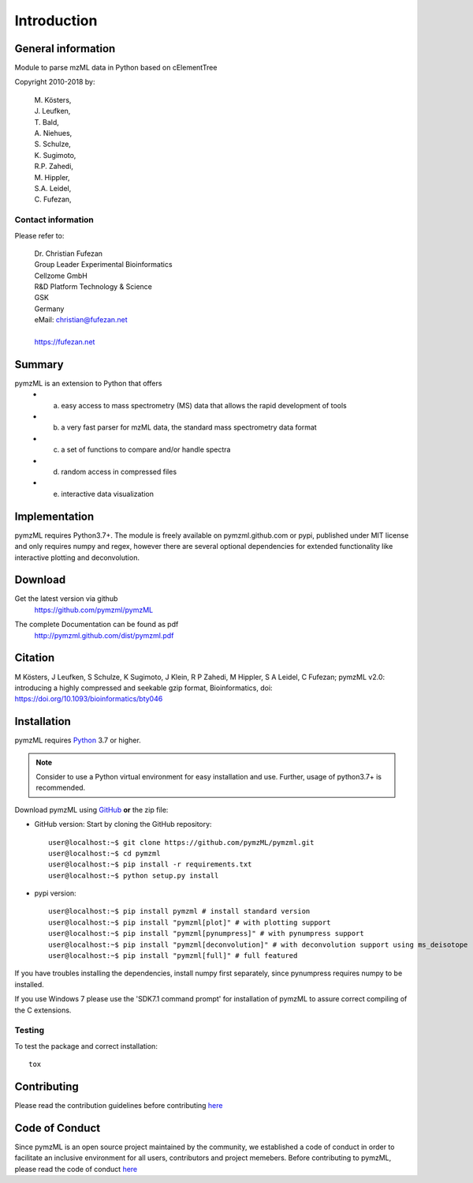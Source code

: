 
############
Introduction
############

.. image:: https://travis-ci.org/pymzml/pymzML.svg?branch=master
    :target: https://travis-ci.org/pymzml/pymzML

.. image:: https://ci.appveyor.com/api/projects/status/e5reb5xw74jfqk2v/branch/dev?svg=true
   :target: https://ci.appveyor.com/api/projects/status/e5reb5xw74jfqk2v/branch/dev?svg=true
   :alt: AppVeyor CI status

.. image:: https://readthedocs.org/projects/pymzml/badge/?version=latest
    :target: http://pymzml.readthedocs.io/en/latest/?badge=latest
    :alt: Documentation Status

.. image:: https://codecov.io/gh/pymzml/pymzml/branch/master/graph/badge.svg
    :target: https://codecov.io/gh/pymzml/pymzml
    :alt: Code Coverage

.. image:: https://img.shields.io/pypi/v/pymzML.svg
   :target: https://pypi.org/project/pymzML/

.. image:: https://pepy.tech/badge/pymzml
   :target: https://pepy.tech/project/pymzml

.. image:: https://img.shields.io/badge/code%20style-black-000000.svg
   :target: https://github.com/psf/black
   :alt: As long it is black


*******************
General information
*******************

Module to parse mzML data in Python based on cElementTree

Copyright 2010-2018 by:

    | M. Kösters,
    | J. Leufken,
    | T. Bald,
    | A. Niehues,
    | S. Schulze,
    | K. Sugimoto,
    | R.P. Zahedi,
    | M. Hippler,
    | S.A. Leidel,
    | C. Fufezan,



===================
Contact information
===================

Please refer to:

    | Dr. Christian Fufezan
    | Group Leader Experimental Bioinformatics
    | Cellzome GmbH
    | R&D Platform Technology & Science
    | GSK
    | Germany
    | eMail: christian@fufezan.net
    |
    | https://fufezan.net


*******
Summary
*******

pymzML is an extension to Python that offers
    * a) easy access to mass spectrometry (MS) data that allows the rapid development of tools
    * b) a very fast parser for mzML data, the standard mass spectrometry data format
    * c) a set of functions to compare and/or handle spectra
    * d) random access in compressed files
    * e) interactive data visualization

**************
Implementation
**************

pymzML requires Python3.7+.
The module is freely available on pymzml.github.com or pypi,
published under MIT license and only requires numpy and regex, however there are several optional dependencies for extended functionality like interactive plotting and deconvolution.


********
Download
********

Get the latest version via github
    | https://github.com/pymzml/pymzML

The complete Documentation can be found as pdf
    | http://pymzml.github.com/dist/pymzml.pdf


********
Citation
********

M Kösters, J Leufken, S Schulze, K Sugimoto, J Klein, R P Zahedi, M Hippler, S A Leidel, C Fufezan; pymzML v2.0: introducing a highly compressed and seekable gzip format, Bioinformatics,
doi: https://doi.org/10.1093/bioinformatics/bty046


************
Installation
************

pymzML requires `Python`_ 3.7 or higher.

.. note::

    Consider to use a Python virtual environment for easy installation and use.
    Further, usage of python3.7+ is recommended.


Download pymzML using `GitHub`_ **or** the zip file:

* GitHub version: Start by cloning the GitHub repository::

   user@localhost:~$ git clone https://github.com/pymzML/pymzml.git
   user@localhost:~$ cd pymzml
   user@localhost:~$ pip install -r requirements.txt
   user@localhost:~$ python setup.py install

.. _Python:
   https://www.python.org/downloads/

.. _GitHub:
   https://github.com/pymzML/pymzml

* pypi version::

   user@localhost:~$ pip install pymzml # install standard version
   user@localhost:~$ pip install "pymzml[plot]" # with plotting support
   user@localhost:~$ pip install "pymzml[pynumpress]" # with pynumpress support
   user@localhost:~$ pip install "pymzml[deconvolution]" # with deconvolution support using ms_deisotope
   user@localhost:~$ pip install "pymzml[full]" # full featured


If you have troubles installing the dependencies, install numpy first separately,
since pynumpress requires numpy to be installed.

If you use Windows 7 please use the 'SDK7.1 command prompt' for installation
of pymzML to assure correct compiling of the C extensions.

=======
Testing
=======

To test the package and correct installation::

    tox


*************
Contributing
*************

Please read the contribution guidelines before contributing `here </CONTRIBUTING.rst>`_


****************
Code of Conduct
****************

Since pymzML is an open source project maintained by the community, we established a code of conduct
in order to facilitate an inclusive environment for all users, contributors and project memebers.
Before contributing to pymzML, please read the code of conduct `here </CODE_OF_CONDUCT.md>`_
